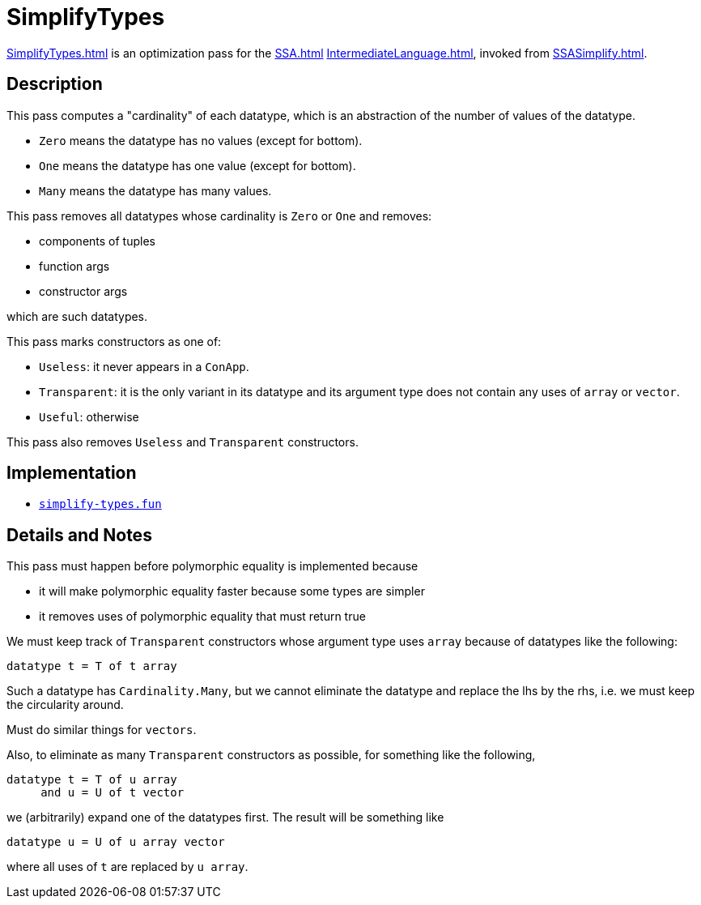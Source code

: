 = SimplifyTypes

<<SimplifyTypes#>> is an optimization pass for the <<SSA#>>
<<IntermediateLanguage#>>, invoked from <<SSASimplify#>>.

== Description

This pass computes a "cardinality" of each datatype, which is an
abstraction of the number of values of the datatype.

* `Zero` means the datatype has no values (except for bottom).
* `One` means the datatype has one value (except for bottom).
* `Many` means the datatype has many values.

This pass removes all datatypes whose cardinality is `Zero` or `One`
and removes:

* components of tuples
* function args
* constructor args

which are such datatypes.

This pass marks constructors as one of:

* `Useless`: it never appears in a `ConApp`.
* `Transparent`: it is the only variant in its datatype and its argument type does not contain any uses of `array` or `vector`.
* `Useful`: otherwise

This pass also removes `Useless` and `Transparent` constructors.

== Implementation

* https://github.com/MLton/mlton/blob/master/mlton/ssa/simplify-types.fun[`simplify-types.fun`]

== Details and Notes

This pass must happen before polymorphic equality is implemented because

* it will make polymorphic equality faster because some types are simpler
* it removes uses of polymorphic equality that must return true

We must keep track of `Transparent` constructors whose argument type
uses `array` because of datatypes like the following:
[source,sml]
----
datatype t = T of t array
----

Such a datatype has `Cardinality.Many`, but we cannot eliminate the
datatype and replace the lhs by the rhs, i.e. we must keep the
circularity around.

Must do similar things for `vectors`.

Also, to eliminate as many `Transparent` constructors as possible, for
something like the following,
[source,sml]
----
datatype t = T of u array
     and u = U of t vector
----
we (arbitrarily) expand one of the datatypes first.  The result will
be something like
[source,sml]
----
datatype u = U of u array vector
----
where all uses of `t` are replaced by `u array`.
